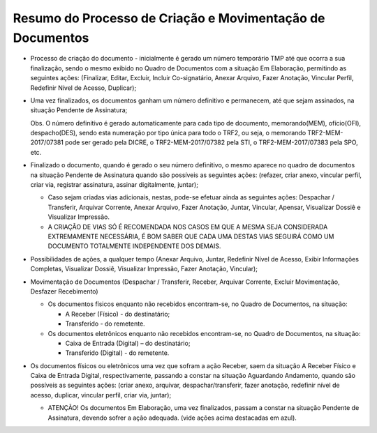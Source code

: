 Resumo do Processo de Criação e Movimentação de Documentos
==========================================================


* Processo de criação do documento - inicialmente é gerado um número temporário TMP até que ocorra a sua finalização, sendo o mesmo 
  exibido no Quadro de Documentos com a situação Em Elaboração,  permitindo as seguintes ações: (Finalizar, Editar, Excluir,  
  Incluir Co-signatário, Anexar Arquivo, Fazer Anotação, Vincular Perfil, Redefinir Nível de Acesso, Duplicar);

* Uma vez finalizados, os documentos ganham um número definitivo e permanecem, até que sejam assinados, na situação Pendente de Assinatura; 

  Obs. O número definitivo é gerado automaticamente para cada tipo de documento, memorando(MEM), ofício(OFI), despacho(DES), sendo esta 
  numeração por tipo única para todo o TRF2, ou seja, o memorando TRF2-MEM-2017/07381 pode ser gerado pela DICRE, o TRF2-MEM-2017/07382 
  pela STI, o TRF2-MEM-2017/07383 pela SPO, etc.

* Finalizado o documento, quando é gerado o seu número definitivo, o mesmo aparece no quadro de documentos na situação Pendente de 
  Assinatura quando são possíveis as seguintes ações: (refazer, criar anexo, vincular perfil, criar via, registrar assinatura, assinar 
  digitalmente, juntar);
  
  * Caso sejam criadas vias adicionais, nestas, pode-se efetuar ainda as seguintes ações: Despachar / Transferir, Arquivar Corrente, 
    Anexar Arquivo, Fazer Anotação, Juntar, Vincular, Apensar, Visualizar Dossiê e Visualizar Impressão. 

  * A CRIAÇÃO DE VIAS SÓ É RECOMENDADA NOS CASOS EM QUE A MESMA SEJA CONSIDERADA EXTREMAMENTE NECESSÁRIA, É BOM SABER QUE CADA UMA DESTAS 
    VIAS SEGUIRÁ COMO UM DOCUMENTO TOTALMENTE INDEPENDENTE DOS DEMAIS.

* Possibilidades de ações, a qualquer tempo (Anexar Arquivo, Juntar, Redefinir Nível de Acesso, Exibir Informações Completas, 
  Visualizar Dossiê, Visualizar Impressão, Fazer Anotação, Vincular);

* Movimentação de Documentos (Despachar / Transferir, Receber, Arquivar Corrente, Excluir Movimentação, Desfazer Recebimento)

  * Os documentos físicos enquanto não recebidos encontram-se, no Quadro de Documentos, na situação:

    * A Receber (Físico) - do destinatário;
    * Transferido - do remetente.

  * Os documentos eletrônicos enquanto não recebidos encontram-se, no Quadro de Documentos, na situação: 

    * Caixa de Entrada (Digital) – do destinatário;
    * Transferido (Digital) - do remetente.

* Os documentos físicos ou eletrônicos uma vez que sofram a ação Receber, saem da situação A Receber Físico e Caixa de Entrada Digital, 
  respectivamente, passando a constar na situação Aguardando Andamento, quando são possíveis as seguintes ações: (criar anexo, arquivar, 
  despachar/transferir, fazer anotação, redefinir nível de acesso, duplicar, vincular perfil, criar via, juntar);

  * ATENÇÃO! Os documentos Em Elaboração, uma vez finalizados, passam a constar na situação Pendente de Assinatura, devendo sofrer a ação 
    adequada. (vide ações acima destacadas em azul).

.. image:: fluxo.png

